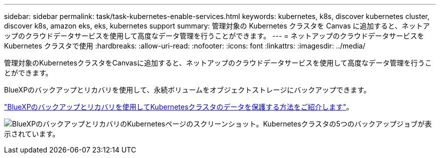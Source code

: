 ---
sidebar: sidebar 
permalink: task/task-kubernetes-enable-services.html 
keywords: kubernetes, k8s, discover kubernetes cluster, discover k8s, amazon eks, eks, kubernetes support 
summary: 管理対象の Kubernetes クラスタを Canvas に追加すると、ネットアップのクラウドデータサービスを使用して高度なデータ管理を行うことができます。 
---
= ネットアップのクラウドデータサービスを Kubernetes クラスタで使用
:hardbreaks:
:allow-uri-read: 
:nofooter: 
:icons: font
:linkattrs: 
:imagesdir: ../media/


[role="lead"]
管理対象のKubernetesクラスタをCanvasに追加すると、ネットアップのクラウドデータサービスを使用して高度なデータ管理を行うことができます。

BlueXPのバックアップとリカバリを使用して、永続ボリュームをオブジェクトストレージにバックアップできます。

link:https://docs.netapp.com/us-en/cloud-manager-backup-restore/concept-kubernetes-backup-to-cloud.html["BlueXPのバックアップとリカバリを使用してKubernetesクラスタのデータを保護する方法をご紹介します"^]。

image:screenshot-k8s-backup.png["BlueXPのバックアップとリカバリのKubernetesページのスクリーンショット。Kubernetesクラスタの5つのバックアップジョブが表示されています。"]
